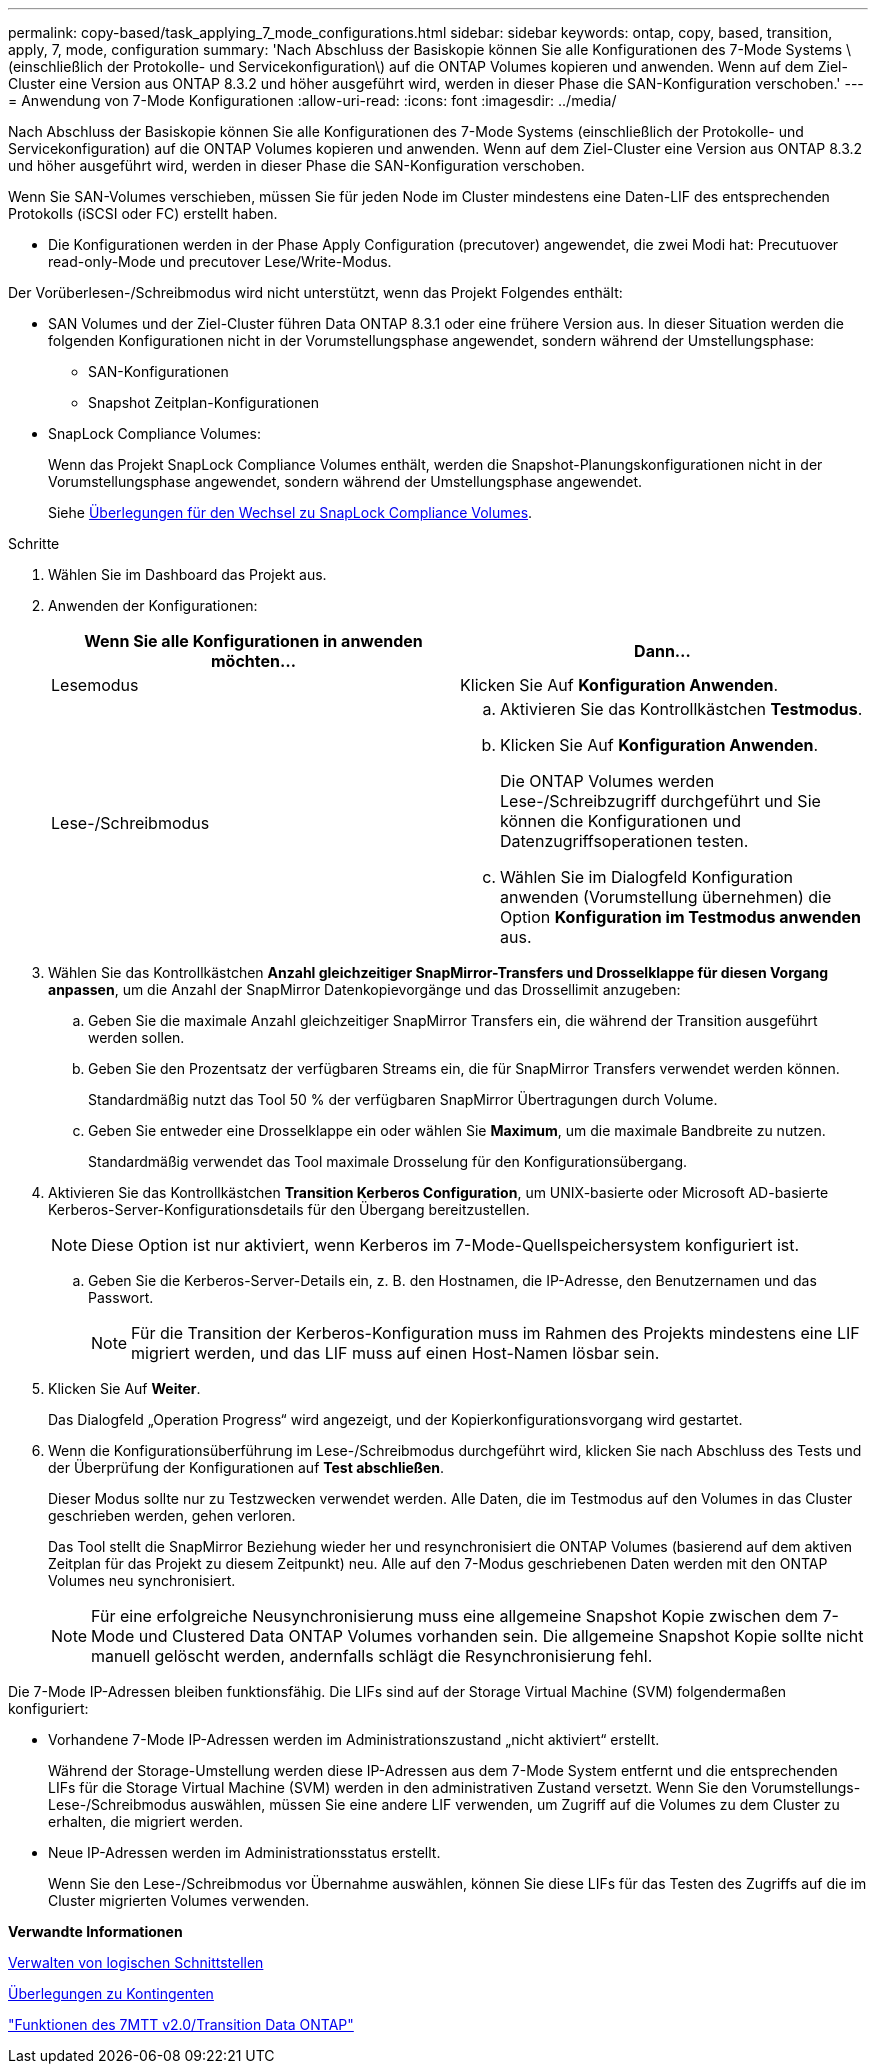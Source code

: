 ---
permalink: copy-based/task_applying_7_mode_configurations.html 
sidebar: sidebar 
keywords: ontap, copy, based, transition, apply, 7, mode, configuration 
summary: 'Nach Abschluss der Basiskopie können Sie alle Konfigurationen des 7-Mode Systems \ (einschließlich der Protokolle- und Servicekonfiguration\) auf die ONTAP Volumes kopieren und anwenden. Wenn auf dem Ziel-Cluster eine Version aus ONTAP 8.3.2 und höher ausgeführt wird, werden in dieser Phase die SAN-Konfiguration verschoben.' 
---
= Anwendung von 7-Mode Konfigurationen
:allow-uri-read: 
:icons: font
:imagesdir: ../media/


[role="lead"]
Nach Abschluss der Basiskopie können Sie alle Konfigurationen des 7-Mode Systems (einschließlich der Protokolle- und Servicekonfiguration) auf die ONTAP Volumes kopieren und anwenden. Wenn auf dem Ziel-Cluster eine Version aus ONTAP 8.3.2 und höher ausgeführt wird, werden in dieser Phase die SAN-Konfiguration verschoben.

Wenn Sie SAN-Volumes verschieben, müssen Sie für jeden Node im Cluster mindestens eine Daten-LIF des entsprechenden Protokolls (iSCSI oder FC) erstellt haben.

* Die Konfigurationen werden in der Phase Apply Configuration (precutover) angewendet, die zwei Modi hat: Precutuover read-only-Mode und precutover Lese/Write-Modus.


Der Vorüberlesen-/Schreibmodus wird nicht unterstützt, wenn das Projekt Folgendes enthält:

* SAN Volumes und der Ziel-Cluster führen Data ONTAP 8.3.1 oder eine frühere Version aus. In dieser Situation werden die folgenden Konfigurationen nicht in der Vorumstellungsphase angewendet, sondern während der Umstellungsphase:
+
** SAN-Konfigurationen
** Snapshot Zeitplan-Konfigurationen


* SnapLock Compliance Volumes:
+
Wenn das Projekt SnapLock Compliance Volumes enthält, werden die Snapshot-Planungskonfigurationen nicht in der Vorumstellungsphase angewendet, sondern während der Umstellungsphase angewendet.

+
Siehe xref:concept_considerations_for_transitioning_of_snaplock_compliance_volumes.adoc[Überlegungen für den Wechsel zu SnapLock Compliance Volumes].



.Schritte
. Wählen Sie im Dashboard das Projekt aus.
. Anwenden der Konfigurationen:
+
|===
| Wenn Sie alle Konfigurationen in anwenden möchten... | Dann... 


 a| 
Lesemodus
 a| 
Klicken Sie Auf *Konfiguration Anwenden*.



 a| 
Lese-/Schreibmodus
 a| 
.. Aktivieren Sie das Kontrollkästchen *Testmodus*.
.. Klicken Sie Auf *Konfiguration Anwenden*.
+
Die ONTAP Volumes werden Lese-/Schreibzugriff durchgeführt und Sie können die Konfigurationen und Datenzugriffsoperationen testen.

.. Wählen Sie im Dialogfeld Konfiguration anwenden (Vorumstellung übernehmen) die Option *Konfiguration im Testmodus anwenden* aus.


|===
. Wählen Sie das Kontrollkästchen *Anzahl gleichzeitiger SnapMirror-Transfers und Drosselklappe für diesen Vorgang anpassen*, um die Anzahl der SnapMirror Datenkopievorgänge und das Drossellimit anzugeben:
+
.. Geben Sie die maximale Anzahl gleichzeitiger SnapMirror Transfers ein, die während der Transition ausgeführt werden sollen.
.. Geben Sie den Prozentsatz der verfügbaren Streams ein, die für SnapMirror Transfers verwendet werden können.
+
Standardmäßig nutzt das Tool 50 % der verfügbaren SnapMirror Übertragungen durch Volume.

.. Geben Sie entweder eine Drosselklappe ein oder wählen Sie *Maximum*, um die maximale Bandbreite zu nutzen.
+
Standardmäßig verwendet das Tool maximale Drosselung für den Konfigurationsübergang.



. Aktivieren Sie das Kontrollkästchen *Transition Kerberos Configuration*, um UNIX-basierte oder Microsoft AD-basierte Kerberos-Server-Konfigurationsdetails für den Übergang bereitzustellen.
+

NOTE: Diese Option ist nur aktiviert, wenn Kerberos im 7-Mode-Quellspeichersystem konfiguriert ist.

+
.. Geben Sie die Kerberos-Server-Details ein, z. B. den Hostnamen, die IP-Adresse, den Benutzernamen und das Passwort.
+

NOTE: Für die Transition der Kerberos-Konfiguration muss im Rahmen des Projekts mindestens eine LIF migriert werden, und das LIF muss auf einen Host-Namen lösbar sein.



. Klicken Sie Auf *Weiter*.
+
Das Dialogfeld „Operation Progress“ wird angezeigt, und der Kopierkonfigurationsvorgang wird gestartet.

. Wenn die Konfigurationsüberführung im Lese-/Schreibmodus durchgeführt wird, klicken Sie nach Abschluss des Tests und der Überprüfung der Konfigurationen auf *Test abschließen*.
+
Dieser Modus sollte nur zu Testzwecken verwendet werden. Alle Daten, die im Testmodus auf den Volumes in das Cluster geschrieben werden, gehen verloren.

+
Das Tool stellt die SnapMirror Beziehung wieder her und resynchronisiert die ONTAP Volumes (basierend auf dem aktiven Zeitplan für das Projekt zu diesem Zeitpunkt) neu. Alle auf den 7-Modus geschriebenen Daten werden mit den ONTAP Volumes neu synchronisiert.

+

NOTE: Für eine erfolgreiche Neusynchronisierung muss eine allgemeine Snapshot Kopie zwischen dem 7-Mode und Clustered Data ONTAP Volumes vorhanden sein. Die allgemeine Snapshot Kopie sollte nicht manuell gelöscht werden, andernfalls schlägt die Resynchronisierung fehl.



Die 7-Mode IP-Adressen bleiben funktionsfähig. Die LIFs sind auf der Storage Virtual Machine (SVM) folgendermaßen konfiguriert:

* Vorhandene 7-Mode IP-Adressen werden im Administrationszustand „nicht aktiviert“ erstellt.
+
Während der Storage-Umstellung werden diese IP-Adressen aus dem 7-Mode System entfernt und die entsprechenden LIFs für die Storage Virtual Machine (SVM) werden in den administrativen Zustand versetzt. Wenn Sie den Vorumstellungs-Lese-/Schreibmodus auswählen, müssen Sie eine andere LIF verwenden, um Zugriff auf die Volumes zu dem Cluster zu erhalten, die migriert werden.

* Neue IP-Adressen werden im Administrationsstatus erstellt.
+
Wenn Sie den Lese-/Schreibmodus vor Übernahme auswählen, können Sie diese LIFs für das Testen des Zugriffs auf die im Cluster migrierten Volumes verwenden.



*Verwandte Informationen*

xref:task_managing_logical_interfaces.adoc[Verwalten von logischen Schnittstellen]

xref:concept_considerations_for_quotas.adoc[Überlegungen zu Kontingenten]

https://kb.netapp.com/Advice_and_Troubleshooting/Data_Storage_Software/ONTAP_OS/7MTT_v2.0%2F%2FTransitioned_Data_ONTAP_features["Funktionen des 7MTT v2.0/Transition Data ONTAP"]
